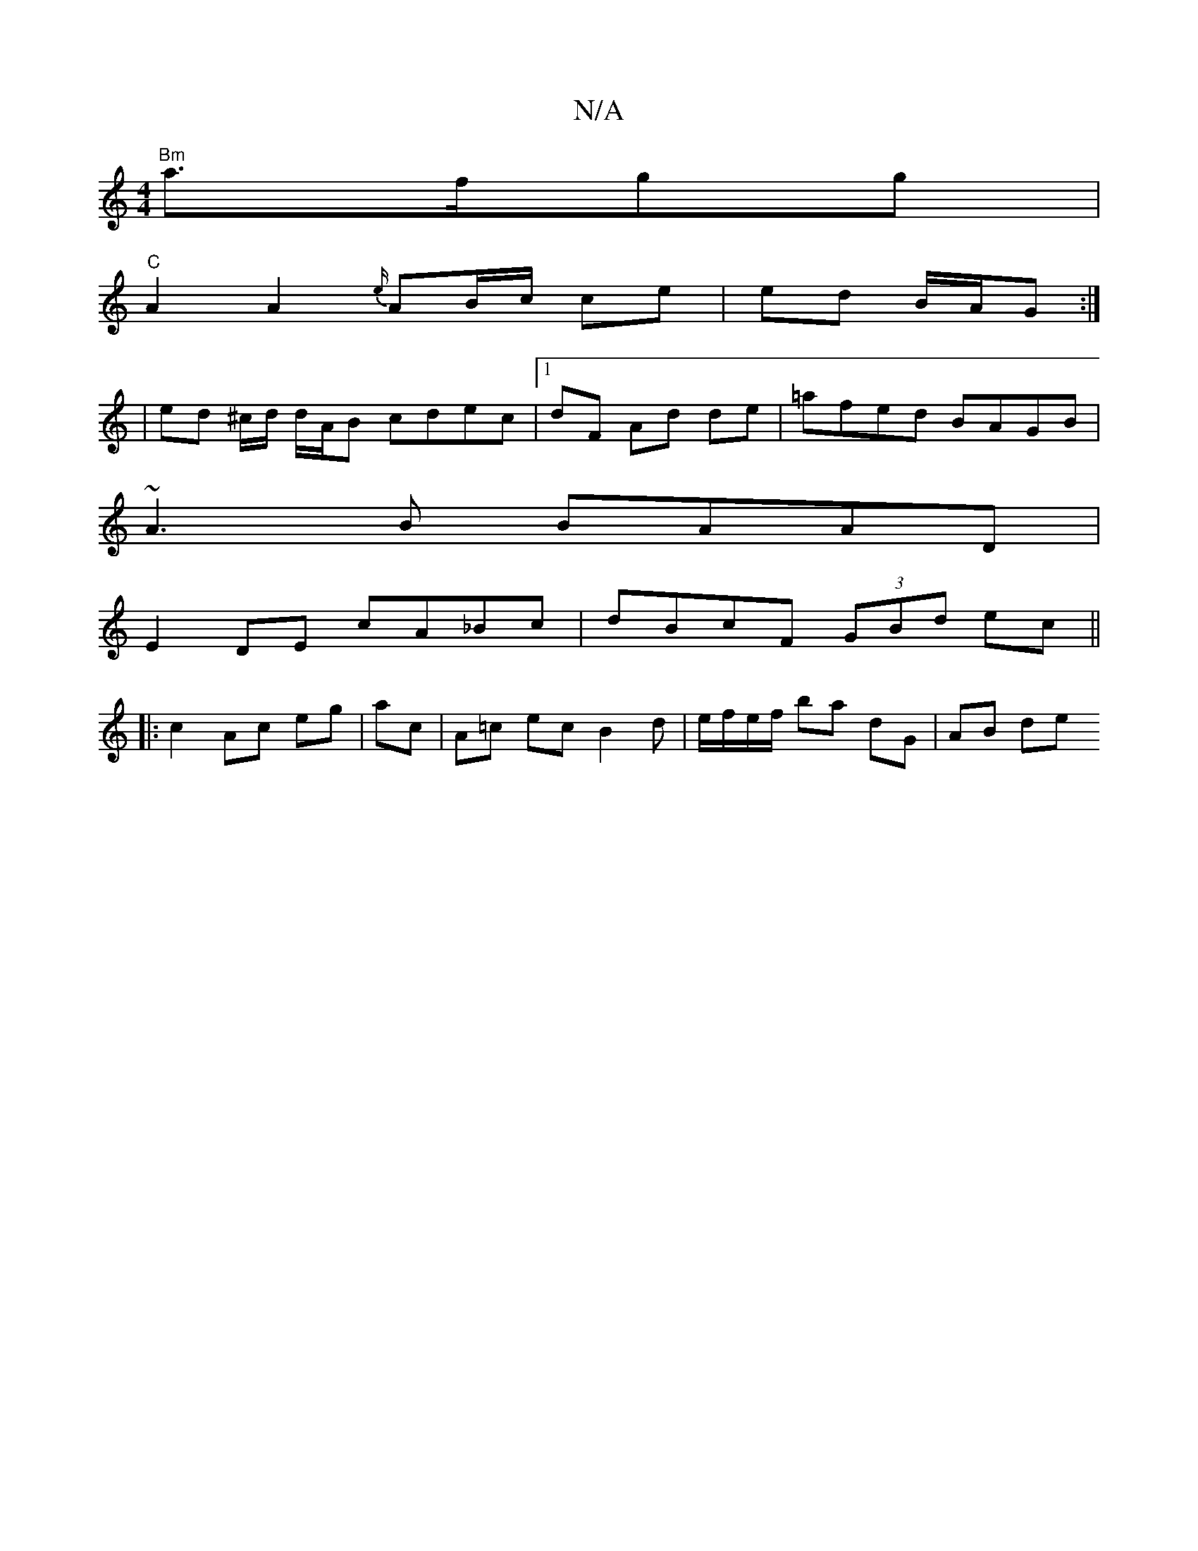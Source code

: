 X:1
T:N/A
M:4/4
R:N/A
K:Cmajor
2 "Bm"a>fgg |
"C"A2 A2 {e/}AB/c/ ce | ed B/A/G :|
| ed ^c/d/ d/A/B cdec | [1 dF Ad de | =afed BAGB |
~A3B BAAD |
E2 DE cA_Bc | dBcF (3GBd ec ||
|: c2 Ac eg | ac | A=c ec B2 d | e/f/e/f/ ba dG | AB de 